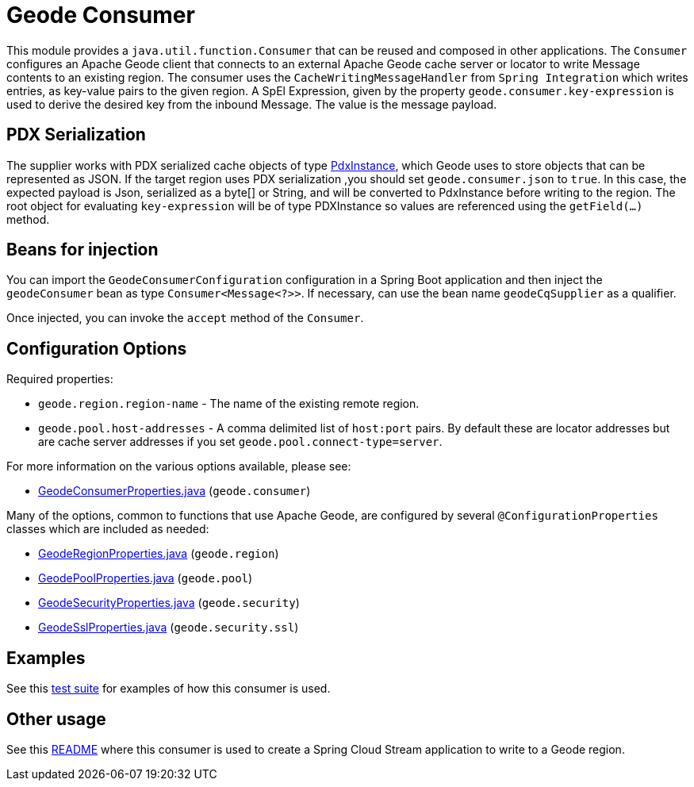 # Geode Consumer

This module provides a `java.util.function.Consumer` that can be reused and composed in other applications.
The `Consumer` configures an Apache Geode client that connects to an external Apache Geode cache server or locator to write Message contents to an existing region.
The consumer uses the `CacheWritingMessageHandler` from `Spring Integration` which writes entries, as key-value pairs to the given region.
A SpEl Expression, given by the property `geode.consumer.key-expression` is used to derive the desired key from the inbound Message.
The value is the message payload.

## PDX Serialization

The supplier works with PDX serialized cache objects of type https://geode.apache.org/releases/latest/javadoc/org/apache/geode/pdx/PdxInstance.html[PdxInstance], which Geode uses to store objects that can be represented as JSON.
If the target region uses PDX serialization ,you should set `geode.consumer.json` to `true`.
In this case, the expected payload is Json, serialized as a byte[] or String, and will be converted to PdxInstance before writing to the region.
The root object for evaluating `key-expression` will be of type PDXInstance so values are referenced using the `getField(...)` method.


## Beans for injection

You can import the `GeodeConsumerConfiguration` configuration in a Spring Boot application and then inject the `geodeConsumer` bean as type `Consumer<Message<?>>`.
If necessary, can use the bean name `geodeCqSupplier` as a qualifier.

Once injected, you can invoke the `accept` method of the `Consumer`.

## Configuration Options

Required properties:

* `geode.region.region-name` - The name of the existing remote region.
* `geode.pool.host-addresses` - A comma delimited list of `host:port` pairs. By default these are locator addresses but are cache server addresses if you set `geode.pool.connect-type=server`.

For more information on the various options available, please see:

* link:src/main/java/org/springframework/cloud/fn/consumer/geode/cq/GeodeConsumerProperties.java[GeodeConsumerProperties.java] (`geode.consumer`)

Many of the options, common to functions that use Apache Geode, are configured by several `@ConfigurationProperties` classes which are included as needed:

* link:../../common/geode-common/src/main/java/org/springframework/cloud/fn/common/geode/GeodeRegionProperties.java[GeodeRegionProperties.java] (`geode.region`)
* link:../../common/geode-common/src/main/java/org/springframework/cloud/fn/common/geode/GeodePoolProperties.java[GeodePoolProperties.java] (`geode.pool`)
* link:../../common/geode-common/src/main/java/org/springframework/cloud/fn/common/geode/GeodeSecurityProperties.java[GeodeSecurityProperties.java] (`geode.security`)
* link:../../common/geode-common/src/main/java/org/springframework/cloud/fn/common/geode/GeodeSslProperties.java[GeodeSslProperties.java] (`geode.security.ssl`)

## Examples

See this link:src/test/java/org/springframework/cloud/fn/consumer/geode/GeodeConsumerApplicationTests.java[test suite] for examples of how this consumer is used.

## Other usage

See this link:../../../applications/sink/geode-sink/README.adoc[README] where this consumer is used to create a Spring Cloud Stream application to write to a Geode region.